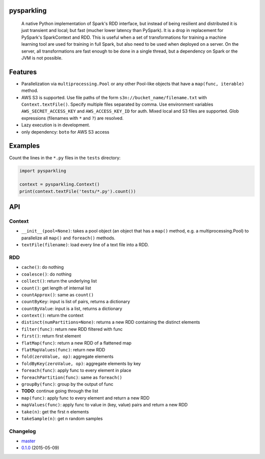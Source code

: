 pysparkling
===========

    A native Python implementation of Spark's RDD interface, but instead of
    being resilient and distributed it is just transient and local; but
    fast (mucher lower latency than PySpark). It is a drop in replacement
    for PySpark's SparkContext and RDD. This is useful when a set of
    transformations for training a machine learning tool are used for training
    in full Spark, but also need to be used when deployed on a server. On the
    server, all transformations are fast enough to be done in a single thread,
    but a dependency on Spark or the JVM is not possible.

.. image:: https://travis-ci.org/svenkreiss/pysparkling.png?branch=master
    :target: https://travis-ci.org/svenkreiss/pysparkling
.. image:: https://pypip.in/v/pysparkling/badge.svg
    :target: https://pypi.python.org/pypi/pysparkling/
.. image:: https://pypip.in/d/pysparkling/badge.svg
    :target: https://pypi.python.org/pypi/pysparkling/


Features
========

* Parallelization via ``multiprocessing.Pool`` or any other Pool-like
  objects that have a ``map(func, iterable)`` method.
* AWS S3 is supported. Use file paths of the form
  ``s3n://bucket_name/filename.txt`` with ``Context.textFile()``.
  Specify multiple files separated by comma.
  Use environment variables ``AWS_SECRET_ACCESS_KEY`` and
  ``AWS_ACCESS_KEY_ID`` for auth. Mixed local and S3 files are supported.
  Glob expressions (filenames with ``*`` and ``?``) are resolved.
* Lazy execution is in development.
* only dependency: ``boto`` for AWS S3 access


Examples
========

Count the lines in the ``*.py`` files in the ``tests`` directory:

.. code-block:: python

    import pysparkling

    context = pysparkling.Context()
    print(context.textFile('tests/*.py').count())


API
===

Context
-------

* ``__init__(pool=None)``: takes a pool object (an object that has a ``map()``
  method, e.g. a multiprocessing.Pool) to parallelize all ``map()`` and
  ``foreach()`` methods.

* ``textFile(filename)``: load every line of a text file into a RDD.


RDD
---

* ``cache()``: do nothing
* ``coalesce()``: do nothing
* ``collect()``: return the underlying list
* ``count()``: get length of internal list
* ``countApprox()``: same as ``count()``
* ``countByKey``: input is list of pairs, returns a dictionary
* ``countByValue``: input is a list, returns a dictionary
* ``context()``: return the context
* ``distinct(numPartitions=None)``: returns a new RDD containing the distinct elements
* ``filter(func)``: return new RDD filtered with func
* ``first()``: return first element
* ``flatMap(func)``: return a new RDD of a flattened map
* ``flatMapValues(func)``: return new RDD
* ``fold(zeroValue, op)``: aggregate elements
* ``foldByKey(zeroValue, op)``: aggregate elements by key
* ``foreach(func)``: apply func to every element in place
* ``foreachPartition(func)``: same as ``foreach()``
* ``groupBy(func)``: group by the output of func
* **TODO**: continue going through the list
* ``map(func)``: apply func to every element and return a new RDD
* ``mapValues(func)``: apply func to value in (key, value) pairs and return a new RDD
* ``take(n)``: get the first n elements
* ``takeSample(n)``: get n random samples


Changelog
---------

* `master <https://github.com/svenkreiss/pysparkling/compare/v0.1.0...master>`_
* `0.1.0 <https://github.com/svenkreiss/pysparkling/compare/v0.1.0...v0.1.0>`_ (2015-05-09)
